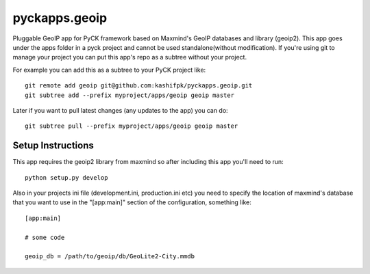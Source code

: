 pyckapps.geoip
==============

Pluggable GeoIP app for PyCK framework based on Maxmind's GeoIP databases and library (geoip2).
This app goes under the apps folder in a pyck project and cannot be used standalone(without modification).
If you're using git to manage your project you can put this app's repo as a subtree without your project.

For example you can add this as a subtree to your PyCK project like::


    git remote add geoip git@github.com:kashifpk/pyckapps.geoip.git
    git subtree add --prefix myproject/apps/geoip geoip master

Later if you want to pull latest changes (any updates to the app) you can do::

    git subtree pull --prefix myproject/apps/geoip geoip master


Setup Instructions
-------------------

This app requires the geoip2 library from maxmind so after including this app you'll need to run::

    python setup.py develop

Also in your projects ini file (development.ini, production.ini etc) you need to specify the location of
maxmind's database that you want to use in the "[app:main]" section of the configuration, something like::

    [app:main]
    
    # some code
    
    geoip_db = /path/to/geoip/db/GeoLite2-City.mmdb
